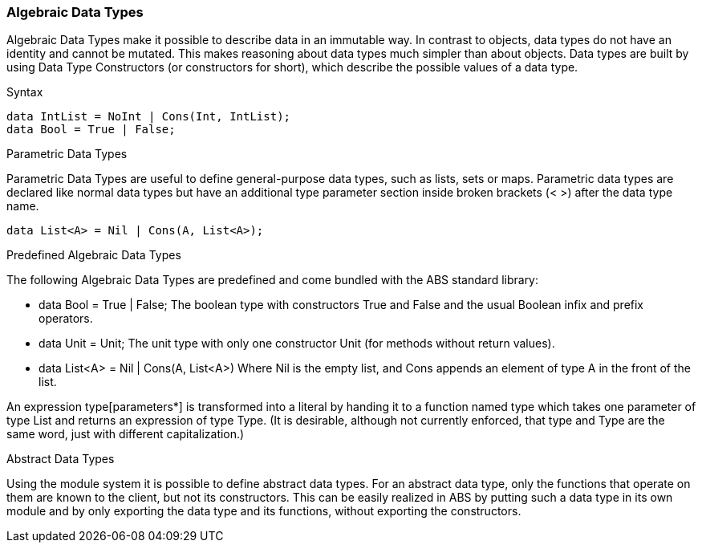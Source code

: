 === Algebraic Data Types

Algebraic Data Types make it possible to describe data in an immutable way. In contrast to objects, data types do not have an identity and cannot be mutated. This makes reasoning about data types much simpler than about objects. Data types are built by using Data Type Constructors (or constructors for short), which describe the possible values of a data type.

.Syntax
[source,java]

----
data IntList = NoInt | Cons(Int, IntList);
data Bool = True | False;
----

.Parametric Data Types
Parametric Data Types are useful to define general-purpose data types, such as lists, sets or maps. Parametric data types are declared like normal data types but have an additional type parameter section inside broken brackets (< >) after the data type name.

----
data List<A> = Nil | Cons(A, List<A>);
----

.Predefined Algebraic Data Types

The following Algebraic Data Types are predefined and come bundled with the ABS standard library:

* ++data Bool = True | False;++ The boolean type with constructors True and False and the usual Boolean infix and prefix operators. 
* ++data Unit = Unit;++ The unit type with only one constructor Unit (for methods without return values).
* ++data List<A> = Nil | Cons(A, List<A>)++ Where Nil is the empty list, and Cons appends an element of type A in the front of the list.

An expression type[parameters*] is transformed into a literal by handing it to a function named type which takes one parameter of type List and returns an expression of type Type. (It is desirable, although not currently enforced, that type and Type are the same word, just with different capitalization.)

.Abstract Data Types
Using the module system it is possible to define abstract data types. For an abstract data type, only the functions that operate on them are known to the client, but not its constructors.
This can be easily realized in ABS by putting such a data type in its own module and by only exporting the data type and its functions, without exporting the constructors.

